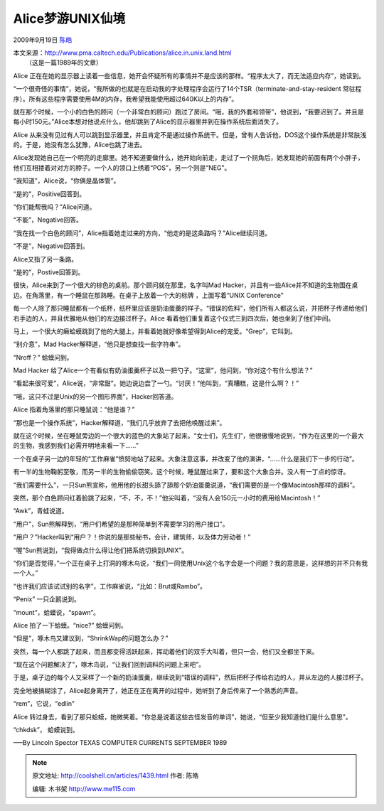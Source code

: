 .. _articles1439:

Alice梦游UNIX仙境
=================

2009年9月19日 `陈皓 <http://coolshell.cn/articles/author/haoel>`__

| 本文来源：\ `http://www.pma.caltech.edu/Publications/alice.in.unix.land.html <http://www.pma.caltech.edu/Publications/alice.in.unix.land.html>`__
|  （这是一篇1989年的文章）

Alice
正在在她的显示器上读着一些信息，她开会怀疑所有的事情并不是应该的那样。“程序太大了，而无法适应内存”，她读到。

“一个很奇怪的事情”，她说，“我所做的也就是在启动我的字处理程序会运行了14个TSR（terminate-and-stay-resident
常驻程序）。所有这些程序需要使用4M的内存，我希望我能使用超过640K以上的内存”。

就在那个时候，一个小的白色的顾问（一个非常白的顾问）跑过了房间。“哦，我的外套和领带”，他说到，“我要迟到了。并且是每小时150元。”Alice本想对他说点什么，他却跳到了Alice的显示器里并到在操作系统后面消失了。

Alice
从来没有见过有人可以跳到显示器里，并且肯定不是通过操作系统干。但是，曾有人告诉他，DOS这个操作系统是非常肤浅的。于是，她没有怎么犹豫，Alice也跳了进去。

Alice发现她自己在一个明亮的走廊里。她不知道要做什么，她开始向前走，走过了一个拐角后，她发现她的前面有两个小胖子，他们互相搂着对对方的脖子。一个人的领口上绣着“POS”，另一个则是“NEG”。

“我知道”，Alice说，“你俩是晶体管”。

“是的”，Positive回答到。

“你们能帮我吗？”Alice问道。

“不能”，Negative回答。

“我在找一个白色的顾问”，Alice指着她走过来的方向，“他走的是这条路吗？”Alice继续问道。

“不是”，Negative回答到。

Alice又指了另一条路。

“是的”，Postive回答到。

很快，Alice来到了一个很大的棕色的桌前。那个顾问就在那里，名字叫Mad
Hacker，并且有一些Alice并不知道的生物围在桌边。在角落里，有一个睡鼠在那熟睡。在桌子上放着一个大的标牌
，上面写着“UNIX Conference”

每一个人除了那只睡鼠都有一个纸杯，纸杯里应该是奶油蛋羹的样子。“错误的佐料”，他们所有人都这么说，并把杯子传递给他们右手边的人，并且优雅地从他们的左边接过杯子。Alice
看着他们重复着这个仪式三到四次后，她也坐到了他们中间。

马上，一个很大的癞蛤蟆跳到了他的大腿上，并看着她就好像希望得到Alice的宠爱。“Grep”，它叫到。

“别介意”，Mad Hacker解释道，“他只是想查找一些字符串”。

“Nroff？” 蛤蟆问到。

Mad Hacker
给了Alice一个有看似有奶油蛋羹杯子以及一把勺子。“这里”，他问到，“你对这个有什么想法？”

“看起来很可爱”，Alice说，“非常甜”。她边说边尝了一勺。“讨厌！”他叫到，“真糟糕，这是什么啊？！”

“哦，这只不过是Unix的另一个图形界面”，Hacker回答道。

Alice 指着角落里的那只睡鼠说：“他是谁？”

“那也是一个操作系统”，Hacker解释道，“我们几乎放弃了去把他唤醒过来”。

就在这个时候，坐在睡鼠旁边的一个很大的蓝色的大象站了起来。“女士们，先生们”，他很傲慢地说到，“作为在这里的一个最大的生物，我感到我们必需开明地来看一下……”

一个在桌子另一边的年轻的“工作麻雀”愤努地站了起来。大象注意这事，并改变了他的演讲，“……什么是我们下一步的行动”。

有一半的生物鞠躬至敬，而另一半的生物偷偷窃笑。这个时候，睡鼠醒过来了，要和这个大象合并。没人有一丁点的惊讶。

“我们需要什么”，一只Sun熊宣称，他用他的长甜头舔了舔那个奶油蛋羹说道，“我们需要的是一个像Macintosh那样的调料”。

突然，那个白色顾问红着脸跳了起来，“不，不，不！”他尖叫着，“没有人会150元一小时的费用给Macintosh！”

“Awk”，青蛙说道。

“用户”，Sun熊解释到，“用户们希望的是那种简单到不需要学习的用户接口”。

“用户？”Hacker叫到“用户？！你说的是那些秘书，会计，建筑师，以及体力劳动者！”

“喔”Sun熊说到，“我得做点什么得让他们把系统切换到UNIX”。

“你们是否觉得，”一个正在桌子上打洞的啄木鸟说，“我们一同使用Unix这个名字会是一个问题？我的意思是，这样想的并不只有我一个人。”

“也许我们应该试试别的名字”，工作麻雀说，“比如：Brut或Rambo”。

“Penix” 一只企鹅说到。

“mount”，蛤蟆说，“spawn”。

Alice 拍了一下蛤蟆。“nice?” 蛤蟆问到。

“但是”，啄木鸟又建议到，“ShrinkWap的问题怎么办？”

突然，每一个人都跳了起来，而且都变得活跃起来，挥动着他们的双手大叫着，但只一会，他们又全都坐下来。

“现在这个问题解决了”，啄木鸟说，“让我们回到调料的问题上来吧”。

于是，桌子边的每个人又采样了一个新的奶油蛋羹，继续说到“错误的调料”，然后把杯子传给右边的人，并从左边的人接过杯子。

完全地被搞糊涂了，Alice起身离开了，她正在正在离开的过程中，她听到了身后传来了一个熟悉的声音。

“rem”，它说，“edlin”

Alice
转过身去，看到了那只蛤蟆，她微笑着。“你总是说着这些古怪发音的单词”，她说，“但至少我知道他们是什么意思”。

“chkdsk”， 蛤蟆说到。

—–By Lincoln Spector TEXAS COMPUTER CURRENTS SEPTEMBER 1989

.. |image6| image:: /coolshell/static/20140921225938161000.jpg

.. note::
    原文地址: http://coolshell.cn/articles/1439.html 
    作者: 陈皓 

    编辑: 木书架 http://www.me115.com